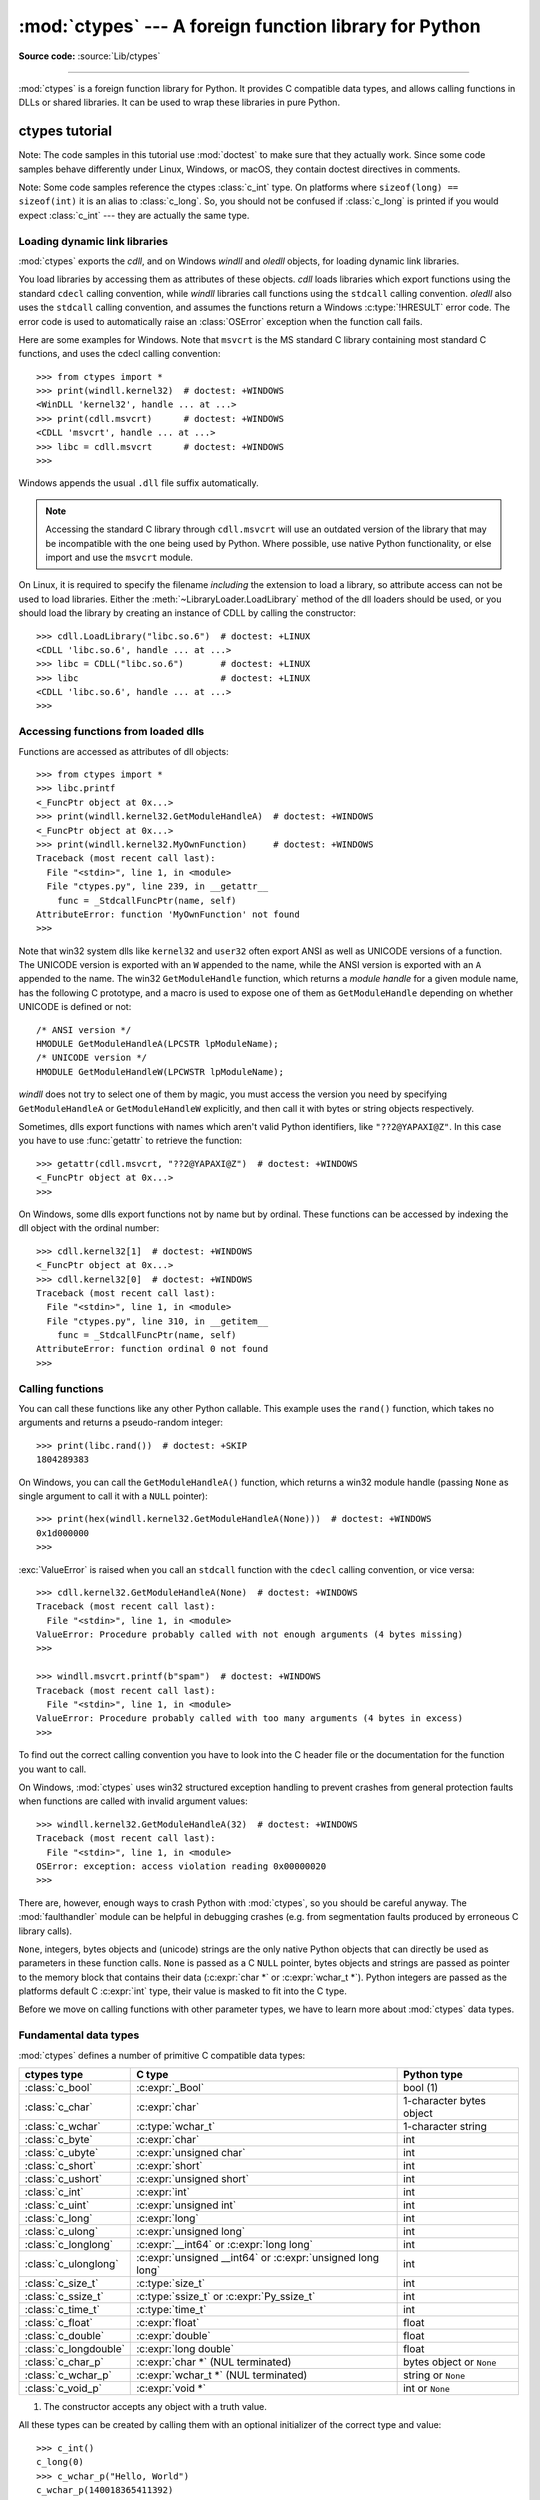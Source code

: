 :mod:`ctypes` --- A foreign function library for Python
=======================================================

.. module:: ctypes
   :synopsis: A foreign function library for Python.

.. moduleauthor:: Thomas Heller <theller@python.net>

**Source code:** :source:`Lib/ctypes`

--------------

:mod:`ctypes` is a foreign function library for Python.  It provides C compatible
data types, and allows calling functions in DLLs or shared libraries.  It can be
used to wrap these libraries in pure Python.


.. _ctypes-ctypes-tutorial:

ctypes tutorial
---------------

Note: The code samples in this tutorial use :mod:`doctest` to make sure that
they actually work.  Since some code samples behave differently under Linux,
Windows, or macOS, they contain doctest directives in comments.

Note: Some code samples reference the ctypes :class:`c_int` type.  On platforms
where ``sizeof(long) == sizeof(int)`` it is an alias to :class:`c_long`.
So, you should not be confused if :class:`c_long` is printed if you would expect
:class:`c_int` --- they are actually the same type.

.. _ctypes-loading-dynamic-link-libraries:

Loading dynamic link libraries
^^^^^^^^^^^^^^^^^^^^^^^^^^^^^^

:mod:`ctypes` exports the *cdll*, and on Windows *windll* and *oledll*
objects, for loading dynamic link libraries.

You load libraries by accessing them as attributes of these objects. *cdll*
loads libraries which export functions using the standard ``cdecl`` calling
convention, while *windll* libraries call functions using the ``stdcall``
calling convention. *oledll* also uses the ``stdcall`` calling convention, and
assumes the functions return a Windows :c:type:`!HRESULT` error code. The error
code is used to automatically raise an :class:`OSError` exception when the
function call fails.

.. versionchanged:: 3.3
   Windows errors used to raise :exc:`WindowsError`, which is now an alias
   of :exc:`OSError`.


Here are some examples for Windows. Note that ``msvcrt`` is the MS standard C
library containing most standard C functions, and uses the cdecl calling
convention::

   >>> from ctypes import *
   >>> print(windll.kernel32)  # doctest: +WINDOWS
   <WinDLL 'kernel32', handle ... at ...>
   >>> print(cdll.msvcrt)      # doctest: +WINDOWS
   <CDLL 'msvcrt', handle ... at ...>
   >>> libc = cdll.msvcrt      # doctest: +WINDOWS
   >>>

Windows appends the usual ``.dll`` file suffix automatically.

.. note::
    Accessing the standard C library through ``cdll.msvcrt`` will use an
    outdated version of the library that may be incompatible with the one
    being used by Python. Where possible, use native Python functionality,
    or else import and use the ``msvcrt`` module.

On Linux, it is required to specify the filename *including* the extension to
load a library, so attribute access can not be used to load libraries. Either the
:meth:`~LibraryLoader.LoadLibrary` method of the dll loaders should be used,
or you should load the library by creating an instance of CDLL by calling
the constructor::

   >>> cdll.LoadLibrary("libc.so.6")  # doctest: +LINUX
   <CDLL 'libc.so.6', handle ... at ...>
   >>> libc = CDLL("libc.so.6")       # doctest: +LINUX
   >>> libc                           # doctest: +LINUX
   <CDLL 'libc.so.6', handle ... at ...>
   >>>

.. XXX Add section for macOS.


.. _ctypes-accessing-functions-from-loaded-dlls:

Accessing functions from loaded dlls
^^^^^^^^^^^^^^^^^^^^^^^^^^^^^^^^^^^^

Functions are accessed as attributes of dll objects::

   >>> from ctypes import *
   >>> libc.printf
   <_FuncPtr object at 0x...>
   >>> print(windll.kernel32.GetModuleHandleA)  # doctest: +WINDOWS
   <_FuncPtr object at 0x...>
   >>> print(windll.kernel32.MyOwnFunction)     # doctest: +WINDOWS
   Traceback (most recent call last):
     File "<stdin>", line 1, in <module>
     File "ctypes.py", line 239, in __getattr__
       func = _StdcallFuncPtr(name, self)
   AttributeError: function 'MyOwnFunction' not found
   >>>

Note that win32 system dlls like ``kernel32`` and ``user32`` often export ANSI
as well as UNICODE versions of a function. The UNICODE version is exported with
an ``W`` appended to the name, while the ANSI version is exported with an ``A``
appended to the name. The win32 ``GetModuleHandle`` function, which returns a
*module handle* for a given module name, has the following C prototype, and a
macro is used to expose one of them as ``GetModuleHandle`` depending on whether
UNICODE is defined or not::

   /* ANSI version */
   HMODULE GetModuleHandleA(LPCSTR lpModuleName);
   /* UNICODE version */
   HMODULE GetModuleHandleW(LPCWSTR lpModuleName);

*windll* does not try to select one of them by magic, you must access the
version you need by specifying ``GetModuleHandleA`` or ``GetModuleHandleW``
explicitly, and then call it with bytes or string objects respectively.

Sometimes, dlls export functions with names which aren't valid Python
identifiers, like ``"??2@YAPAXI@Z"``. In this case you have to use
:func:`getattr` to retrieve the function::

   >>> getattr(cdll.msvcrt, "??2@YAPAXI@Z")  # doctest: +WINDOWS
   <_FuncPtr object at 0x...>
   >>>

On Windows, some dlls export functions not by name but by ordinal. These
functions can be accessed by indexing the dll object with the ordinal number::

   >>> cdll.kernel32[1]  # doctest: +WINDOWS
   <_FuncPtr object at 0x...>
   >>> cdll.kernel32[0]  # doctest: +WINDOWS
   Traceback (most recent call last):
     File "<stdin>", line 1, in <module>
     File "ctypes.py", line 310, in __getitem__
       func = _StdcallFuncPtr(name, self)
   AttributeError: function ordinal 0 not found
   >>>


.. _ctypes-calling-functions:

Calling functions
^^^^^^^^^^^^^^^^^

You can call these functions like any other Python callable. This example uses
the ``rand()`` function, which takes no arguments and returns a pseudo-random integer::

   >>> print(libc.rand())  # doctest: +SKIP
   1804289383

On Windows, you can call the ``GetModuleHandleA()`` function, which returns a win32 module
handle (passing ``None`` as single argument to call it with a ``NULL`` pointer)::

   >>> print(hex(windll.kernel32.GetModuleHandleA(None)))  # doctest: +WINDOWS
   0x1d000000
   >>>

:exc:`ValueError` is raised when you call an ``stdcall`` function with the
``cdecl`` calling convention, or vice versa::

   >>> cdll.kernel32.GetModuleHandleA(None)  # doctest: +WINDOWS
   Traceback (most recent call last):
     File "<stdin>", line 1, in <module>
   ValueError: Procedure probably called with not enough arguments (4 bytes missing)
   >>>

   >>> windll.msvcrt.printf(b"spam")  # doctest: +WINDOWS
   Traceback (most recent call last):
     File "<stdin>", line 1, in <module>
   ValueError: Procedure probably called with too many arguments (4 bytes in excess)
   >>>

To find out the correct calling convention you have to look into the C header
file or the documentation for the function you want to call.

On Windows, :mod:`ctypes` uses win32 structured exception handling to prevent
crashes from general protection faults when functions are called with invalid
argument values::

   >>> windll.kernel32.GetModuleHandleA(32)  # doctest: +WINDOWS
   Traceback (most recent call last):
     File "<stdin>", line 1, in <module>
   OSError: exception: access violation reading 0x00000020
   >>>

There are, however, enough ways to crash Python with :mod:`ctypes`, so you
should be careful anyway.  The :mod:`faulthandler` module can be helpful in
debugging crashes (e.g. from segmentation faults produced by erroneous C library
calls).

``None``, integers, bytes objects and (unicode) strings are the only native
Python objects that can directly be used as parameters in these function calls.
``None`` is passed as a C ``NULL`` pointer, bytes objects and strings are passed
as pointer to the memory block that contains their data (:c:expr:`char *` or
:c:expr:`wchar_t *`).  Python integers are passed as the platforms default C
:c:expr:`int` type, their value is masked to fit into the C type.

Before we move on calling functions with other parameter types, we have to learn
more about :mod:`ctypes` data types.


.. _ctypes-fundamental-data-types:

Fundamental data types
^^^^^^^^^^^^^^^^^^^^^^

:mod:`ctypes` defines a number of primitive C compatible data types:

+----------------------+------------------------------------------+----------------------------+
| ctypes type          | C type                                   | Python type                |
+======================+==========================================+============================+
| :class:`c_bool`      | :c:expr:`_Bool`                          | bool (1)                   |
+----------------------+------------------------------------------+----------------------------+
| :class:`c_char`      | :c:expr:`char`                           | 1-character bytes object   |
+----------------------+------------------------------------------+----------------------------+
| :class:`c_wchar`     | :c:type:`wchar_t`                        | 1-character string         |
+----------------------+------------------------------------------+----------------------------+
| :class:`c_byte`      | :c:expr:`char`                           | int                        |
+----------------------+------------------------------------------+----------------------------+
| :class:`c_ubyte`     | :c:expr:`unsigned char`                  | int                        |
+----------------------+------------------------------------------+----------------------------+
| :class:`c_short`     | :c:expr:`short`                          | int                        |
+----------------------+------------------------------------------+----------------------------+
| :class:`c_ushort`    | :c:expr:`unsigned short`                 | int                        |
+----------------------+------------------------------------------+----------------------------+
| :class:`c_int`       | :c:expr:`int`                            | int                        |
+----------------------+------------------------------------------+----------------------------+
| :class:`c_uint`      | :c:expr:`unsigned int`                   | int                        |
+----------------------+------------------------------------------+----------------------------+
| :class:`c_long`      | :c:expr:`long`                           | int                        |
+----------------------+------------------------------------------+----------------------------+
| :class:`c_ulong`     | :c:expr:`unsigned long`                  | int                        |
+----------------------+------------------------------------------+----------------------------+
| :class:`c_longlong`  | :c:expr:`__int64` or :c:expr:`long long` | int                        |
+----------------------+------------------------------------------+----------------------------+
| :class:`c_ulonglong` | :c:expr:`unsigned __int64` or            | int                        |
|                      | :c:expr:`unsigned long long`             |                            |
+----------------------+------------------------------------------+----------------------------+
| :class:`c_size_t`    | :c:type:`size_t`                         | int                        |
+----------------------+------------------------------------------+----------------------------+
| :class:`c_ssize_t`   | :c:type:`ssize_t` or                     | int                        |
|                      | :c:expr:`Py_ssize_t`                     |                            |
+----------------------+------------------------------------------+----------------------------+
| :class:`c_time_t`    | :c:type:`time_t`                         | int                        |
+----------------------+------------------------------------------+----------------------------+
| :class:`c_float`     | :c:expr:`float`                          | float                      |
+----------------------+------------------------------------------+----------------------------+
| :class:`c_double`    | :c:expr:`double`                         | float                      |
+----------------------+------------------------------------------+----------------------------+
| :class:`c_longdouble`| :c:expr:`long double`                    | float                      |
+----------------------+------------------------------------------+----------------------------+
| :class:`c_char_p`    | :c:expr:`char *` (NUL terminated)        | bytes object or ``None``   |
+----------------------+------------------------------------------+----------------------------+
| :class:`c_wchar_p`   | :c:expr:`wchar_t *` (NUL terminated)     | string or ``None``         |
+----------------------+------------------------------------------+----------------------------+
| :class:`c_void_p`    | :c:expr:`void *`                         | int or ``None``            |
+----------------------+------------------------------------------+----------------------------+

(1)
   The constructor accepts any object with a truth value.

All these types can be created by calling them with an optional initializer of
the correct type and value::

   >>> c_int()
   c_long(0)
   >>> c_wchar_p("Hello, World")
   c_wchar_p(140018365411392)
   >>> c_ushort(-3)
   c_ushort(65533)
   >>>

Since these types are mutable, their value can also be changed afterwards::

   >>> i = c_int(42)
   >>> print(i)
   c_long(42)
   >>> print(i.value)
   42
   >>> i.value = -99
   >>> print(i.value)
   -99
   >>>

Assigning a new value to instances of the pointer types :class:`c_char_p`,
:class:`c_wchar_p`, and :class:`c_void_p` changes the *memory location* they
point to, *not the contents* of the memory block (of course not, because Python
bytes objects are immutable)::

   >>> s = "Hello, World"
   >>> c_s = c_wchar_p(s)
   >>> print(c_s)
   c_wchar_p(139966785747344)
   >>> print(c_s.value)
   Hello World
   >>> c_s.value = "Hi, there"
   >>> print(c_s)              # the memory location has changed
   c_wchar_p(139966783348904)
   >>> print(c_s.value)
   Hi, there
   >>> print(s)                # first object is unchanged
   Hello, World
   >>>

You should be careful, however, not to pass them to functions expecting pointers
to mutable memory. If you need mutable memory blocks, ctypes has a
:func:`create_string_buffer` function which creates these in various ways.  The
current memory block contents can be accessed (or changed) with the ``raw``
property; if you want to access it as NUL terminated string, use the ``value``
property::

   >>> from ctypes import *
   >>> p = create_string_buffer(3)            # create a 3 byte buffer, initialized to NUL bytes
   >>> print(sizeof(p), repr(p.raw))
   3 b'\x00\x00\x00'
   >>> p = create_string_buffer(b"Hello")     # create a buffer containing a NUL terminated string
   >>> print(sizeof(p), repr(p.raw))
   6 b'Hello\x00'
   >>> print(repr(p.value))
   b'Hello'
   >>> p = create_string_buffer(b"Hello", 10) # create a 10 byte buffer
   >>> print(sizeof(p), repr(p.raw))
   10 b'Hello\x00\x00\x00\x00\x00'
   >>> p.value = b"Hi"
   >>> print(sizeof(p), repr(p.raw))
   10 b'Hi\x00lo\x00\x00\x00\x00\x00'
   >>>

The :func:`create_string_buffer` function replaces the old :func:`!c_buffer`
function (which is still available as an alias).  To create a mutable memory
block containing unicode characters of the C type :c:type:`wchar_t`, use the
:func:`create_unicode_buffer` function.


.. _ctypes-calling-functions-continued:

Calling functions, continued
^^^^^^^^^^^^^^^^^^^^^^^^^^^^

Note that printf prints to the real standard output channel, *not* to
:data:`sys.stdout`, so these examples will only work at the console prompt, not
from within *IDLE* or *PythonWin*::

   >>> printf = libc.printf
   >>> printf(b"Hello, %s\n", b"World!")
   Hello, World!
   14
   >>> printf(b"Hello, %S\n", "World!")
   Hello, World!
   14
   >>> printf(b"%d bottles of beer\n", 42)
   42 bottles of beer
   19
   >>> printf(b"%f bottles of beer\n", 42.5)
   Traceback (most recent call last):
     File "<stdin>", line 1, in <module>
   ctypes.ArgumentError: argument 2: TypeError: Don't know how to convert parameter 2
   >>>

As has been mentioned before, all Python types except integers, strings, and
bytes objects have to be wrapped in their corresponding :mod:`ctypes` type, so
that they can be converted to the required C data type::

   >>> printf(b"An int %d, a double %f\n", 1234, c_double(3.14))
   An int 1234, a double 3.140000
   31
   >>>

.. _ctypes-calling-variadic-functions:

Calling variadic functions
^^^^^^^^^^^^^^^^^^^^^^^^^^

On a lot of platforms calling variadic functions through ctypes is exactly the same
as calling functions with a fixed number of parameters. On some platforms, and in
particular ARM64 for Apple Platforms, the calling convention for variadic functions
is different than that for regular functions.

On those platforms it is required to specify the :attr:`~_FuncPtr.argtypes`
attribute for the regular, non-variadic, function arguments:

.. code-block:: python3

   libc.printf.argtypes = [ctypes.c_char_p]

Because specifying the attribute does not inhibit portability it is advised to always
specify :attr:`~_FuncPtr.argtypes` for all variadic functions.


.. _ctypes-calling-functions-with-own-custom-data-types:

Calling functions with your own custom data types
^^^^^^^^^^^^^^^^^^^^^^^^^^^^^^^^^^^^^^^^^^^^^^^^^

You can also customize :mod:`ctypes` argument conversion to allow instances of
your own classes be used as function arguments. :mod:`ctypes` looks for an
:attr:`!_as_parameter_` attribute and uses this as the function argument. The
attribute must be an integer, string, bytes, a :mod:`ctypes` instance, or an
object with an :attr:`!_as_parameter_` attribute::

   >>> class Bottles:
   ...     def __init__(self, number):
   ...         self._as_parameter_ = number
   ...
   >>> bottles = Bottles(42)
   >>> printf(b"%d bottles of beer\n", bottles)
   42 bottles of beer
   19
   >>>

If you don't want to store the instance's data in the :attr:`!_as_parameter_`
instance variable, you could define a :class:`property` which makes the
attribute available on request.


.. _ctypes-specifying-required-argument-types:

Specifying the required argument types (function prototypes)
^^^^^^^^^^^^^^^^^^^^^^^^^^^^^^^^^^^^^^^^^^^^^^^^^^^^^^^^^^^^

It is possible to specify the required argument types of functions exported from
DLLs by setting the :attr:`~_FuncPtr.argtypes` attribute.

:attr:`~_FuncPtr.argtypes` must be a sequence of C data types (the :func:`!printf` function is
probably not a good example here, because it takes a variable number and
different types of parameters depending on the format string, on the other hand
this is quite handy to experiment with this feature)::

   >>> printf.argtypes = [c_char_p, c_char_p, c_int, c_double]
   >>> printf(b"String '%s', Int %d, Double %f\n", b"Hi", 10, 2.2)
   String 'Hi', Int 10, Double 2.200000
   37
   >>>

Specifying a format protects against incompatible argument types (just as a
prototype for a C function), and tries to convert the arguments to valid types::

   >>> printf(b"%d %d %d", 1, 2, 3)
   Traceback (most recent call last):
     File "<stdin>", line 1, in <module>
   ctypes.ArgumentError: argument 2: TypeError: 'int' object cannot be interpreted as ctypes.c_char_p
   >>> printf(b"%s %d %f\n", b"X", 2, 3)
   X 2 3.000000
   13
   >>>

If you have defined your own classes which you pass to function calls, you have
to implement a :meth:`~_CData.from_param` class method for them to be able to use them
in the :attr:`~_FuncPtr.argtypes` sequence. The :meth:`~_CData.from_param` class method receives
the Python object passed to the function call, it should do a typecheck or
whatever is needed to make sure this object is acceptable, and then return the
object itself, its :attr:`!_as_parameter_` attribute, or whatever you want to
pass as the C function argument in this case. Again, the result should be an
integer, string, bytes, a :mod:`ctypes` instance, or an object with an
:attr:`!_as_parameter_` attribute.


.. _ctypes-return-types:

Return types
^^^^^^^^^^^^

.. testsetup::

   from ctypes import CDLL, c_char, c_char_p
   from ctypes.util import find_library
   libc = CDLL(find_library('c'))
   strchr = libc.strchr


By default functions are assumed to return the C :c:expr:`int` type.  Other
return types can be specified by setting the :attr:`~_FuncPtr.restype` attribute of the
function object.

The C prototype of :c:func:`time` is ``time_t time(time_t *)``. Because :c:type:`time_t`
might be of a different type than the default return type :c:expr:`int`, you should
specify the :attr:`!restype` attribute::

   >>> libc.time.restype = c_time_t

The argument types can be specified using :attr:`~_FuncPtr.argtypes`::

   >>> libc.time.argtypes = (POINTER(c_time_t),)

To call the function with a ``NULL`` pointer as first argument, use ``None``::

   >>> print(libc.time(None))  # doctest: +SKIP
   1150640792

Here is a more advanced example, it uses the :func:`!strchr` function, which expects
a string pointer and a char, and returns a pointer to a string::

   >>> strchr = libc.strchr
   >>> strchr(b"abcdef", ord("d"))  # doctest: +SKIP
   8059983
   >>> strchr.restype = c_char_p    # c_char_p is a pointer to a string
   >>> strchr(b"abcdef", ord("d"))
   b'def'
   >>> print(strchr(b"abcdef", ord("x")))
   None
   >>>

If you want to avoid the :func:`ord("x") <ord>` calls above, you can set the
:attr:`~_FuncPtr.argtypes` attribute, and the second argument will be converted from a
single character Python bytes object into a C char:

.. doctest::

   >>> strchr.restype = c_char_p
   >>> strchr.argtypes = [c_char_p, c_char]
   >>> strchr(b"abcdef", b"d")
   b'def'
   >>> strchr(b"abcdef", b"def")
   Traceback (most recent call last):
   ctypes.ArgumentError: argument 2: TypeError: one character bytes, bytearray or integer expected
   >>> print(strchr(b"abcdef", b"x"))
   None
   >>> strchr(b"abcdef", b"d")
   b'def'
   >>>

You can also use a callable Python object (a function or a class for example) as
the :attr:`~_FuncPtr.restype` attribute, if the foreign function returns an integer.  The
callable will be called with the *integer* the C function returns, and the
result of this call will be used as the result of your function call. This is
useful to check for error return values and automatically raise an exception::

   >>> GetModuleHandle = windll.kernel32.GetModuleHandleA  # doctest: +WINDOWS
   >>> def ValidHandle(value):
   ...     if value == 0:
   ...         raise WinError()
   ...     return value
   ...
   >>>
   >>> GetModuleHandle.restype = ValidHandle  # doctest: +WINDOWS
   >>> GetModuleHandle(None)  # doctest: +WINDOWS
   486539264
   >>> GetModuleHandle("something silly")  # doctest: +WINDOWS
   Traceback (most recent call last):
     File "<stdin>", line 1, in <module>
     File "<stdin>", line 3, in ValidHandle
   OSError: [Errno 126] The specified module could not be found.
   >>>

``WinError`` is a function which will call Windows ``FormatMessage()`` api to
get the string representation of an error code, and *returns* an exception.
``WinError`` takes an optional error code parameter, if no one is used, it calls
:func:`GetLastError` to retrieve it.

Please note that a much more powerful error checking mechanism is available
through the :attr:`~_FuncPtr.errcheck` attribute;
see the reference manual for details.


.. _ctypes-passing-pointers:

Passing pointers (or: passing parameters by reference)
^^^^^^^^^^^^^^^^^^^^^^^^^^^^^^^^^^^^^^^^^^^^^^^^^^^^^^

Sometimes a C api function expects a *pointer* to a data type as parameter,
probably to write into the corresponding location, or if the data is too large
to be passed by value. This is also known as *passing parameters by reference*.

:mod:`ctypes` exports the :func:`byref` function which is used to pass parameters
by reference.  The same effect can be achieved with the :func:`pointer` function,
although :func:`pointer` does a lot more work since it constructs a real pointer
object, so it is faster to use :func:`byref` if you don't need the pointer
object in Python itself::

   >>> i = c_int()
   >>> f = c_float()
   >>> s = create_string_buffer(b'\000' * 32)
   >>> print(i.value, f.value, repr(s.value))
   0 0.0 b''
   >>> libc.sscanf(b"1 3.14 Hello", b"%d %f %s",
   ...             byref(i), byref(f), s)
   3
   >>> print(i.value, f.value, repr(s.value))
   1 3.1400001049 b'Hello'
   >>>


.. _ctypes-structures-unions:

Structures and unions
^^^^^^^^^^^^^^^^^^^^^

Structures and unions must derive from the :class:`Structure` and :class:`Union`
base classes which are defined in the :mod:`ctypes` module. Each subclass must
define a :attr:`~Structure._fields_` attribute.  :attr:`!_fields_` must be a list of
*2-tuples*, containing a *field name* and a *field type*.

The field type must be a :mod:`ctypes` type like :class:`c_int`, or any other
derived :mod:`ctypes` type: structure, union, array, pointer.

Here is a simple example of a POINT structure, which contains two integers named
*x* and *y*, and also shows how to initialize a structure in the constructor::

   >>> from ctypes import *
   >>> class POINT(Structure):
   ...     _fields_ = [("x", c_int),
   ...                 ("y", c_int)]
   ...
   >>> point = POINT(10, 20)
   >>> print(point.x, point.y)
   10 20
   >>> point = POINT(y=5)
   >>> print(point.x, point.y)
   0 5
   >>> POINT(1, 2, 3)
   Traceback (most recent call last):
     File "<stdin>", line 1, in <module>
   TypeError: too many initializers
   >>>

You can, however, build much more complicated structures.  A structure can
itself contain other structures by using a structure as a field type.

Here is a RECT structure which contains two POINTs named *upperleft* and
*lowerright*::

   >>> class RECT(Structure):
   ...     _fields_ = [("upperleft", POINT),
   ...                 ("lowerright", POINT)]
   ...
   >>> rc = RECT(point)
   >>> print(rc.upperleft.x, rc.upperleft.y)
   0 5
   >>> print(rc.lowerright.x, rc.lowerright.y)
   0 0
   >>>

Nested structures can also be initialized in the constructor in several ways::

   >>> r = RECT(POINT(1, 2), POINT(3, 4))
   >>> r = RECT((1, 2), (3, 4))

Field :term:`descriptor`\s can be retrieved from the *class*, they are useful
for debugging because they can provide useful information::

   >>> print(POINT.x)
   <Field type=c_long, ofs=0, size=4>
   >>> print(POINT.y)
   <Field type=c_long, ofs=4, size=4>
   >>>


.. _ctypes-structureunion-alignment-byte-order:

.. warning::

   :mod:`ctypes` does not support passing unions or structures with bit-fields
   to functions by value.  While this may work on 32-bit x86, it's not
   guaranteed by the library to work in the general case.  Unions and
   structures with bit-fields should always be passed to functions by pointer.

Structure/union alignment and byte order
^^^^^^^^^^^^^^^^^^^^^^^^^^^^^^^^^^^^^^^^

By default, Structure and Union fields are aligned in the same way the C
compiler does it. It is possible to override this behavior by specifying a
:attr:`~Structure._pack_` class attribute in the subclass definition.
This must be set to a positive integer and specifies the maximum alignment for the fields.
This is what ``#pragma pack(n)`` also does in MSVC.
It is also possible to set a minimum alignment for how the subclass itself is packed in the
same way ``#pragma align(n)`` works in MSVC.
This can be achieved by specifying a ::attr:`~Structure._align_` class attribute
in the subclass definition.

:mod:`ctypes` uses the native byte order for Structures and Unions.  To build
structures with non-native byte order, you can use one of the
:class:`BigEndianStructure`, :class:`LittleEndianStructure`,
:class:`BigEndianUnion`, and :class:`LittleEndianUnion` base classes.  These
classes cannot contain pointer fields.


.. _ctypes-bit-fields-in-structures-unions:

Bit fields in structures and unions
^^^^^^^^^^^^^^^^^^^^^^^^^^^^^^^^^^^

It is possible to create structures and unions containing bit fields. Bit fields
are only possible for integer fields, the bit width is specified as the third
item in the :attr:`~Structure._fields_` tuples::

   >>> class Int(Structure):
   ...     _fields_ = [("first_16", c_int, 16),
   ...                 ("second_16", c_int, 16)]
   ...
   >>> print(Int.first_16)
   <Field type=c_long, ofs=0:0, bits=16>
   >>> print(Int.second_16)
   <Field type=c_long, ofs=0:16, bits=16>
   >>>


.. _ctypes-arrays:

Arrays
^^^^^^

Arrays are sequences, containing a fixed number of instances of the same type.

The recommended way to create array types is by multiplying a data type with a
positive integer::

   TenPointsArrayType = POINT * 10

Here is an example of a somewhat artificial data type, a structure containing 4
POINTs among other stuff::

   >>> from ctypes import *
   >>> class POINT(Structure):
   ...     _fields_ = ("x", c_int), ("y", c_int)
   ...
   >>> class MyStruct(Structure):
   ...     _fields_ = [("a", c_int),
   ...                 ("b", c_float),
   ...                 ("point_array", POINT * 4)]
   >>>
   >>> print(len(MyStruct().point_array))
   4
   >>>

Instances are created in the usual way, by calling the class::

   arr = TenPointsArrayType()
   for pt in arr:
       print(pt.x, pt.y)

The above code print a series of ``0 0`` lines, because the array contents is
initialized to zeros.

Initializers of the correct type can also be specified::

   >>> from ctypes import *
   >>> TenIntegers = c_int * 10
   >>> ii = TenIntegers(1, 2, 3, 4, 5, 6, 7, 8, 9, 10)
   >>> print(ii)
   <c_long_Array_10 object at 0x...>
   >>> for i in ii: print(i, end=" ")
   ...
   1 2 3 4 5 6 7 8 9 10
   >>>


.. _ctypes-pointers:

Pointers
^^^^^^^^

Pointer instances are created by calling the :func:`pointer` function on a
:mod:`ctypes` type::

   >>> from ctypes import *
   >>> i = c_int(42)
   >>> pi = pointer(i)
   >>>

Pointer instances have a :attr:`~_Pointer.contents` attribute which
returns the object to which the pointer points, the ``i`` object above::

   >>> pi.contents
   c_long(42)
   >>>

Note that :mod:`ctypes` does not have OOR (original object return), it constructs a
new, equivalent object each time you retrieve an attribute::

   >>> pi.contents is i
   False
   >>> pi.contents is pi.contents
   False
   >>>

Assigning another :class:`c_int` instance to the pointer's contents attribute
would cause the pointer to point to the memory location where this is stored::

   >>> i = c_int(99)
   >>> pi.contents = i
   >>> pi.contents
   c_long(99)
   >>>

.. XXX Document dereferencing pointers, and that it is preferred over the
   .contents attribute.

Pointer instances can also be indexed with integers::

   >>> pi[0]
   99
   >>>

Assigning to an integer index changes the pointed to value::

   >>> print(i)
   c_long(99)
   >>> pi[0] = 22
   >>> print(i)
   c_long(22)
   >>>

It is also possible to use indexes different from 0, but you must know what
you're doing, just as in C: You can access or change arbitrary memory locations.
Generally you only use this feature if you receive a pointer from a C function,
and you *know* that the pointer actually points to an array instead of a single
item.

Behind the scenes, the :func:`pointer` function does more than simply create
pointer instances, it has to create pointer *types* first. This is done with the
:func:`POINTER` function, which accepts any :mod:`ctypes` type, and returns a
new type::

   >>> PI = POINTER(c_int)
   >>> PI
   <class 'ctypes.LP_c_long'>
   >>> PI(42)
   Traceback (most recent call last):
     File "<stdin>", line 1, in <module>
   TypeError: expected c_long instead of int
   >>> PI(c_int(42))
   <ctypes.LP_c_long object at 0x...>
   >>>

Calling the pointer type without an argument creates a ``NULL`` pointer.
``NULL`` pointers have a ``False`` boolean value::

   >>> null_ptr = POINTER(c_int)()
   >>> print(bool(null_ptr))
   False
   >>>

:mod:`ctypes` checks for ``NULL`` when dereferencing pointers (but dereferencing
invalid non-\ ``NULL`` pointers would crash Python)::

   >>> null_ptr[0]
   Traceback (most recent call last):
       ....
   ValueError: NULL pointer access
   >>>

   >>> null_ptr[0] = 1234
   Traceback (most recent call last):
       ....
   ValueError: NULL pointer access
   >>>


.. _ctypes-type-conversions:

Type conversions
^^^^^^^^^^^^^^^^

Usually, ctypes does strict type checking.  This means, if you have
``POINTER(c_int)`` in the :attr:`~_FuncPtr.argtypes` list of a function or as the type of
a member field in a structure definition, only instances of exactly the same
type are accepted.  There are some exceptions to this rule, where ctypes accepts
other objects.  For example, you can pass compatible array instances instead of
pointer types.  So, for ``POINTER(c_int)``, ctypes accepts an array of c_int::

   >>> class Bar(Structure):
   ...     _fields_ = [("count", c_int), ("values", POINTER(c_int))]
   ...
   >>> bar = Bar()
   >>> bar.values = (c_int * 3)(1, 2, 3)
   >>> bar.count = 3
   >>> for i in range(bar.count):
   ...     print(bar.values[i])
   ...
   1
   2
   3
   >>>

In addition, if a function argument is explicitly declared to be a pointer type
(such as ``POINTER(c_int)``) in :attr:`~_FuncPtr.argtypes`, an object of the pointed
type (``c_int`` in this case) can be passed to the function.  ctypes will apply
the required :func:`byref` conversion in this case automatically.

To set a POINTER type field to ``NULL``, you can assign ``None``::

   >>> bar.values = None
   >>>

.. XXX list other conversions...

Sometimes you have instances of incompatible types.  In C, you can cast one type
into another type.  :mod:`ctypes` provides a :func:`cast` function which can be
used in the same way.  The ``Bar`` structure defined above accepts
``POINTER(c_int)`` pointers or :class:`c_int` arrays for its ``values`` field,
but not instances of other types::

   >>> bar.values = (c_byte * 4)()
   Traceback (most recent call last):
     File "<stdin>", line 1, in <module>
   TypeError: incompatible types, c_byte_Array_4 instance instead of LP_c_long instance
   >>>

For these cases, the :func:`cast` function is handy.

The :func:`cast` function can be used to cast a ctypes instance into a pointer
to a different ctypes data type.  :func:`cast` takes two parameters, a ctypes
object that is or can be converted to a pointer of some kind, and a ctypes
pointer type.  It returns an instance of the second argument, which references
the same memory block as the first argument::

   >>> a = (c_byte * 4)()
   >>> cast(a, POINTER(c_int))
   <ctypes.LP_c_long object at ...>
   >>>

So, :func:`cast` can be used to assign to the ``values`` field of ``Bar`` the
structure::

   >>> bar = Bar()
   >>> bar.values = cast((c_byte * 4)(), POINTER(c_int))
   >>> print(bar.values[0])
   0
   >>>


.. _ctypes-incomplete-types:

Incomplete Types
^^^^^^^^^^^^^^^^

*Incomplete Types* are structures, unions or arrays whose members are not yet
specified. In C, they are specified by forward declarations, which are defined
later::

   struct cell; /* forward declaration */

   struct cell {
       char *name;
       struct cell *next;
   };

The straightforward translation into ctypes code would be this, but it does not
work::

   >>> class cell(Structure):
   ...     _fields_ = [("name", c_char_p),
   ...                 ("next", POINTER(cell))]
   ...
   Traceback (most recent call last):
     File "<stdin>", line 1, in <module>
     File "<stdin>", line 2, in cell
   NameError: name 'cell' is not defined
   >>>

because the new ``class cell`` is not available in the class statement itself.
In :mod:`ctypes`, we can define the ``cell`` class and set the
:attr:`~Structure._fields_` attribute later, after the class statement::

   >>> from ctypes import *
   >>> class cell(Structure):
   ...     pass
   ...
   >>> cell._fields_ = [("name", c_char_p),
   ...                  ("next", POINTER(cell))]
   >>>

Let's try it. We create two instances of ``cell``, and let them point to each
other, and finally follow the pointer chain a few times::

   >>> c1 = cell()
   >>> c1.name = b"foo"
   >>> c2 = cell()
   >>> c2.name = b"bar"
   >>> c1.next = pointer(c2)
   >>> c2.next = pointer(c1)
   >>> p = c1
   >>> for i in range(8):
   ...     print(p.name, end=" ")
   ...     p = p.next[0]
   ...
   foo bar foo bar foo bar foo bar
   >>>


.. _ctypes-callback-functions:

Callback functions
^^^^^^^^^^^^^^^^^^

:mod:`ctypes` allows creating C callable function pointers from Python callables.
These are sometimes called *callback functions*.

First, you must create a class for the callback function. The class knows the
calling convention, the return type, and the number and types of arguments this
function will receive.

The :func:`CFUNCTYPE` factory function creates types for callback functions
using the ``cdecl`` calling convention. On Windows, the :func:`WINFUNCTYPE`
factory function creates types for callback functions using the ``stdcall``
calling convention.

Both of these factory functions are called with the result type as first
argument, and the callback functions expected argument types as the remaining
arguments.

I will present an example here which uses the standard C library's
:c:func:`!qsort` function, that is used to sort items with the help of a callback
function.  :c:func:`!qsort` will be used to sort an array of integers::

   >>> IntArray5 = c_int * 5
   >>> ia = IntArray5(5, 1, 7, 33, 99)
   >>> qsort = libc.qsort
   >>> qsort.restype = None
   >>>

:func:`!qsort` must be called with a pointer to the data to sort, the number of
items in the data array, the size of one item, and a pointer to the comparison
function, the callback. The callback will then be called with two pointers to
items, and it must return a negative integer if the first item is smaller than
the second, a zero if they are equal, and a positive integer otherwise.

So our callback function receives pointers to integers, and must return an
integer. First we create the ``type`` for the callback function::

   >>> CMPFUNC = CFUNCTYPE(c_int, POINTER(c_int), POINTER(c_int))
   >>>

To get started, here is a simple callback that shows the values it gets
passed::

   >>> def py_cmp_func(a, b):
   ...     print("py_cmp_func", a[0], b[0])
   ...     return 0
   ...
   >>> cmp_func = CMPFUNC(py_cmp_func)
   >>>

The result::

   >>> qsort(ia, len(ia), sizeof(c_int), cmp_func)  # doctest: +LINUX
   py_cmp_func 5 1
   py_cmp_func 33 99
   py_cmp_func 7 33
   py_cmp_func 5 7
   py_cmp_func 1 7
   >>>

Now we can actually compare the two items and return a useful result::

   >>> def py_cmp_func(a, b):
   ...     print("py_cmp_func", a[0], b[0])
   ...     return a[0] - b[0]
   ...
   >>>
   >>> qsort(ia, len(ia), sizeof(c_int), CMPFUNC(py_cmp_func)) # doctest: +LINUX
   py_cmp_func 5 1
   py_cmp_func 33 99
   py_cmp_func 7 33
   py_cmp_func 1 7
   py_cmp_func 5 7
   >>>

As we can easily check, our array is sorted now::

   >>> for i in ia: print(i, end=" ")
   ...
   1 5 7 33 99
   >>>

The function factories can be used as decorator factories, so we may as well
write::

   >>> @CFUNCTYPE(c_int, POINTER(c_int), POINTER(c_int))
   ... def py_cmp_func(a, b):
   ...     print("py_cmp_func", a[0], b[0])
   ...     return a[0] - b[0]
   ...
   >>> qsort(ia, len(ia), sizeof(c_int), py_cmp_func)
   py_cmp_func 5 1
   py_cmp_func 33 99
   py_cmp_func 7 33
   py_cmp_func 1 7
   py_cmp_func 5 7
   >>>

.. note::

   Make sure you keep references to :func:`CFUNCTYPE` objects as long as they
   are used from C code. :mod:`ctypes` doesn't, and if you don't, they may be
   garbage collected, crashing your program when a callback is made.

   Also, note that if the callback function is called in a thread created
   outside of Python's control (e.g. by the foreign code that calls the
   callback), ctypes creates a new dummy Python thread on every invocation. This
   behavior is correct for most purposes, but it means that values stored with
   :class:`threading.local` will *not* survive across different callbacks, even when
   those calls are made from the same C thread.

.. _ctypes-accessing-values-exported-from-dlls:

Accessing values exported from dlls
^^^^^^^^^^^^^^^^^^^^^^^^^^^^^^^^^^^

Some shared libraries not only export functions, they also export variables. An
example in the Python library itself is the :c:data:`Py_Version`, Python
runtime version number encoded in a single constant integer.

:mod:`ctypes` can access values like this with the :meth:`~_CData.in_dll` class methods of
the type.  *pythonapi* is a predefined symbol giving access to the Python C
api::

   >>> version = ctypes.c_int.in_dll(ctypes.pythonapi, "Py_Version")
   >>> print(hex(version.value))
   0x30c00a0

If the interpreter would have been started with :option:`-O`, the sample would
have printed ``c_long(1)``, or ``c_long(2)`` if :option:`-OO` would have been
specified.

An extended example which also demonstrates the use of pointers accesses the
:c:data:`PyImport_FrozenModules` pointer exported by Python.

Quoting the docs for that value:

   This pointer is initialized to point to an array of :c:struct:`_frozen`
   records, terminated by one whose members are all ``NULL`` or zero.  When a frozen
   module is imported, it is searched in this table.  Third-party code could play
   tricks with this to provide a dynamically created collection of frozen modules.

So manipulating this pointer could even prove useful. To restrict the example
size, we show only how this table can be read with :mod:`ctypes`::

   >>> from ctypes import *
   >>>
   >>> class struct_frozen(Structure):
   ...     _fields_ = [("name", c_char_p),
   ...                 ("code", POINTER(c_ubyte)),
   ...                 ("size", c_int),
   ...                 ("get_code", POINTER(c_ubyte)),  # Function pointer
   ...                ]
   ...
   >>>

We have defined the :c:struct:`_frozen` data type, so we can get the pointer
to the table::

   >>> FrozenTable = POINTER(struct_frozen)
   >>> table = FrozenTable.in_dll(pythonapi, "_PyImport_FrozenBootstrap")
   >>>

Since ``table`` is a ``pointer`` to the array of ``struct_frozen`` records, we
can iterate over it, but we just have to make sure that our loop terminates,
because pointers have no size. Sooner or later it would probably crash with an
access violation or whatever, so it's better to break out of the loop when we
hit the ``NULL`` entry::

   >>> for item in table:
   ...     if item.name is None:
   ...         break
   ...     print(item.name.decode("ascii"), item.size)
   ...
   _frozen_importlib 31764
   _frozen_importlib_external 41499
   zipimport 12345
   >>>

The fact that standard Python has a frozen module and a frozen package
(indicated by the negative ``size`` member) is not well known, it is only used
for testing. Try it out with ``import __hello__`` for example.


.. _ctypes-surprises:

Surprises
^^^^^^^^^

There are some edges in :mod:`ctypes` where you might expect something other
than what actually happens.

Consider the following example::

   >>> from ctypes import *
   >>> class POINT(Structure):
   ...     _fields_ = ("x", c_int), ("y", c_int)
   ...
   >>> class RECT(Structure):
   ...     _fields_ = ("a", POINT), ("b", POINT)
   ...
   >>> p1 = POINT(1, 2)
   >>> p2 = POINT(3, 4)
   >>> rc = RECT(p1, p2)
   >>> print(rc.a.x, rc.a.y, rc.b.x, rc.b.y)
   1 2 3 4
   >>> # now swap the two points
   >>> rc.a, rc.b = rc.b, rc.a
   >>> print(rc.a.x, rc.a.y, rc.b.x, rc.b.y)
   3 4 3 4
   >>>

Hm. We certainly expected the last statement to print ``3 4 1 2``. What
happened? Here are the steps of the ``rc.a, rc.b = rc.b, rc.a`` line above::

   >>> temp0, temp1 = rc.b, rc.a
   >>> rc.a = temp0
   >>> rc.b = temp1
   >>>

Note that ``temp0`` and ``temp1`` are objects still using the internal buffer of
the ``rc`` object above. So executing ``rc.a = temp0`` copies the buffer
contents of ``temp0`` into ``rc`` 's buffer.  This, in turn, changes the
contents of ``temp1``. So, the last assignment ``rc.b = temp1``, doesn't have
the expected effect.

Keep in mind that retrieving sub-objects from Structure, Unions, and Arrays
doesn't *copy* the sub-object, instead it retrieves a wrapper object accessing
the root-object's underlying buffer.

Another example that may behave differently from what one would expect is this::

   >>> s = c_char_p()
   >>> s.value = b"abc def ghi"
   >>> s.value
   b'abc def ghi'
   >>> s.value is s.value
   False
   >>>

.. note::

   Objects instantiated from :class:`c_char_p` can only have their value set to bytes
   or integers.

Why is it printing ``False``?  ctypes instances are objects containing a memory
block plus some :term:`descriptor`\s accessing the contents of the memory.
Storing a Python object in the memory block does not store the object itself,
instead the ``contents`` of the object is stored.  Accessing the contents again
constructs a new Python object each time!


.. _ctypes-variable-sized-data-types:

Variable-sized data types
^^^^^^^^^^^^^^^^^^^^^^^^^

:mod:`ctypes` provides some support for variable-sized arrays and structures.

The :func:`resize` function can be used to resize the memory buffer of an
existing ctypes object.  The function takes the object as first argument, and
the requested size in bytes as the second argument.  The memory block cannot be
made smaller than the natural memory block specified by the objects type, a
:exc:`ValueError` is raised if this is tried::

   >>> short_array = (c_short * 4)()
   >>> print(sizeof(short_array))
   8
   >>> resize(short_array, 4)
   Traceback (most recent call last):
       ...
   ValueError: minimum size is 8
   >>> resize(short_array, 32)
   >>> sizeof(short_array)
   32
   >>> sizeof(type(short_array))
   8
   >>>

This is nice and fine, but how would one access the additional elements
contained in this array?  Since the type still only knows about 4 elements, we
get errors accessing other elements::

   >>> short_array[:]
   [0, 0, 0, 0]
   >>> short_array[7]
   Traceback (most recent call last):
       ...
   IndexError: invalid index
   >>>

Another way to use variable-sized data types with :mod:`ctypes` is to use the
dynamic nature of Python, and (re-)define the data type after the required size
is already known, on a case by case basis.


.. _ctypes-ctypes-reference:

ctypes reference
----------------


.. _ctypes-finding-shared-libraries:

Finding shared libraries
^^^^^^^^^^^^^^^^^^^^^^^^

When programming in a compiled language, shared libraries are accessed when
compiling/linking a program, and when the program is run.

The purpose of the :func:`~ctypes.util.find_library` function is to locate a library in a way
similar to what the compiler or runtime loader does (on platforms with several
versions of a shared library the most recent should be loaded), while the ctypes
library loaders act like when a program is run, and call the runtime loader
directly.

The :mod:`!ctypes.util` module provides a function which can help to determine
the library to load.


.. data:: find_library(name)
   :module: ctypes.util
   :noindex:

   Try to find a library and return a pathname.  *name* is the library name without
   any prefix like *lib*, suffix like ``.so``, ``.dylib`` or version number (this
   is the form used for the posix linker option :option:`!-l`).  If no library can
   be found, returns ``None``.

The exact functionality is system dependent.

On Linux, :func:`~ctypes.util.find_library` tries to run external programs
(``/sbin/ldconfig``, ``gcc``, ``objdump`` and ``ld``) to find the library file.
It returns the filename of the library file.

.. versionchanged:: 3.6
   On Linux, the value of the environment variable ``LD_LIBRARY_PATH`` is used
   when searching for libraries, if a library cannot be found by any other means.

Here are some examples::

   >>> from ctypes.util import find_library
   >>> find_library("m")
   'libm.so.6'
   >>> find_library("c")
   'libc.so.6'
   >>> find_library("bz2")
   'libbz2.so.1.0'
   >>>

On macOS, :func:`~ctypes.util.find_library` tries several predefined naming schemes and paths
to locate the library, and returns a full pathname if successful::

   >>> from ctypes.util import find_library
   >>> find_library("c")
   '/usr/lib/libc.dylib'
   >>> find_library("m")
   '/usr/lib/libm.dylib'
   >>> find_library("bz2")
   '/usr/lib/libbz2.dylib'
   >>> find_library("AGL")
   '/System/Library/Frameworks/AGL.framework/AGL'
   >>>

On Windows, :func:`~ctypes.util.find_library` searches along the system search path, and
returns the full pathname, but since there is no predefined naming scheme a call
like ``find_library("c")`` will fail and return ``None``.

If wrapping a shared library with :mod:`ctypes`, it *may* be better to determine
the shared library name at development time, and hardcode that into the wrapper
module instead of using :func:`~ctypes.util.find_library` to locate the library at runtime.


.. _ctypes-loading-shared-libraries:

Loading shared libraries
^^^^^^^^^^^^^^^^^^^^^^^^

There are several ways to load shared libraries into the Python process.  One
way is to instantiate one of the following classes:


.. class:: CDLL(name, mode=DEFAULT_MODE, handle=None, use_errno=False, use_last_error=False, winmode=None)

   Instances of this class represent loaded shared libraries. Functions in these
   libraries use the standard C calling convention, and are assumed to return
   :c:expr:`int`.

   On Windows creating a :class:`CDLL` instance may fail even if the DLL name
   exists. When a dependent DLL of the loaded DLL is not found, a
   :exc:`OSError` error is raised with the message *"[WinError 126] The
   specified module could not be found".* This error message does not contain
   the name of the missing DLL because the Windows API does not return this
   information making this error hard to diagnose. To resolve this error and
   determine which DLL is not found, you need to find the list of dependent
   DLLs and determine which one is not found using Windows debugging and
   tracing tools.

   .. versionchanged:: 3.12

      The *name* parameter can now be a :term:`path-like object`.

.. seealso::

    `Microsoft DUMPBIN tool <https://docs.microsoft.com/cpp/build/reference/dependents>`_
    -- A tool to find DLL dependents.


.. class:: OleDLL(name, mode=DEFAULT_MODE, handle=None, use_errno=False, use_last_error=False, winmode=None)

   Windows only: Instances of this class represent loaded shared libraries,
   functions in these libraries use the ``stdcall`` calling convention, and are
   assumed to return the windows specific :class:`HRESULT` code.  :class:`HRESULT`
   values contain information specifying whether the function call failed or
   succeeded, together with additional error code.  If the return value signals a
   failure, an :class:`OSError` is automatically raised.

   .. versionchanged:: 3.3
      :exc:`WindowsError` used to be raised,
      which is now an alias of :exc:`OSError`.

   .. versionchanged:: 3.12

      The *name* parameter can now be a :term:`path-like object`.


.. class:: WinDLL(name, mode=DEFAULT_MODE, handle=None, use_errno=False, use_last_error=False, winmode=None)

   Windows only: Instances of this class represent loaded shared libraries,
   functions in these libraries use the ``stdcall`` calling convention, and are
   assumed to return :c:expr:`int` by default.

   .. versionchanged:: 3.12

      The *name* parameter can now be a :term:`path-like object`.

The Python :term:`global interpreter lock` is released before calling any
function exported by these libraries, and reacquired afterwards.


.. class:: PyDLL(name, mode=DEFAULT_MODE, handle=None)

   Instances of this class behave like :class:`CDLL` instances, except that the
   Python GIL is *not* released during the function call, and after the function
   execution the Python error flag is checked. If the error flag is set, a Python
   exception is raised.

   Thus, this is only useful to call Python C api functions directly.

   .. versionchanged:: 3.12

      The *name* parameter can now be a :term:`path-like object`.

All these classes can be instantiated by calling them with at least one
argument, the pathname of the shared library.  If you have an existing handle to
an already loaded shared library, it can be passed as the ``handle`` named
parameter, otherwise the underlying platforms :c:func:`!dlopen` or
:c:func:`!LoadLibrary` function is used to load the library into
the process, and to get a handle to it.

The *mode* parameter can be used to specify how the library is loaded.  For
details, consult the :manpage:`dlopen(3)` manpage.  On Windows, *mode* is
ignored.  On posix systems, RTLD_NOW is always added, and is not
configurable.

The *use_errno* parameter, when set to true, enables a ctypes mechanism that
allows accessing the system :data:`errno` error number in a safe way.
:mod:`ctypes` maintains a thread-local copy of the systems :data:`errno`
variable; if you call foreign functions created with ``use_errno=True`` then the
:data:`errno` value before the function call is swapped with the ctypes private
copy, the same happens immediately after the function call.

The function :func:`ctypes.get_errno` returns the value of the ctypes private
copy, and the function :func:`ctypes.set_errno` changes the ctypes private copy
to a new value and returns the former value.

The *use_last_error* parameter, when set to true, enables the same mechanism for
the Windows error code which is managed by the :func:`GetLastError` and
:func:`!SetLastError` Windows API functions; :func:`ctypes.get_last_error` and
:func:`ctypes.set_last_error` are used to request and change the ctypes private
copy of the windows error code.

The *winmode* parameter is used on Windows to specify how the library is loaded
(since *mode* is ignored). It takes any value that is valid for the Win32 API
``LoadLibraryEx`` flags parameter. When omitted, the default is to use the
flags that result in the most secure DLL load, which avoids issues such as DLL
hijacking. Passing the full path to the DLL is the safest way to ensure the
correct library and dependencies are loaded.

.. versionchanged:: 3.8
   Added *winmode* parameter.


.. data:: RTLD_GLOBAL
   :noindex:

   Flag to use as *mode* parameter.  On platforms where this flag is not available,
   it is defined as the integer zero.


.. data:: RTLD_LOCAL
   :noindex:

   Flag to use as *mode* parameter.  On platforms where this is not available, it
   is the same as *RTLD_GLOBAL*.


.. data:: DEFAULT_MODE
   :noindex:

   The default mode which is used to load shared libraries.  On OSX 10.3, this is
   *RTLD_GLOBAL*, otherwise it is the same as *RTLD_LOCAL*.

Instances of these classes have no public methods.  Functions exported by the
shared library can be accessed as attributes or by index.  Please note that
accessing the function through an attribute caches the result and therefore
accessing it repeatedly returns the same object each time.  On the other hand,
accessing it through an index returns a new object each time::

   >>> from ctypes import CDLL
   >>> libc = CDLL("libc.so.6")  # On Linux
   >>> libc.time == libc.time
   True
   >>> libc['time'] == libc['time']
   False

The following public attributes are available, their name starts with an
underscore to not clash with exported function names:


.. attribute:: PyDLL._handle

   The system handle used to access the library.


.. attribute:: PyDLL._name

   The name of the library passed in the constructor.

Shared libraries can also be loaded by using one of the prefabricated objects,
which are instances of the :class:`LibraryLoader` class, either by calling the
:meth:`~LibraryLoader.LoadLibrary` method, or by retrieving the library as
attribute of the loader instance.


.. class:: LibraryLoader(dlltype)

   Class which loads shared libraries.  *dlltype* should be one of the
   :class:`CDLL`, :class:`PyDLL`, :class:`WinDLL`, or :class:`OleDLL` types.

   :meth:`!__getattr__` has special behavior: It allows loading a shared library by
   accessing it as attribute of a library loader instance.  The result is cached,
   so repeated attribute accesses return the same library each time.

   .. method:: LoadLibrary(name)

      Load a shared library into the process and return it.  This method always
      returns a new instance of the library.


These prefabricated library loaders are available:

.. data:: cdll
   :noindex:

   Creates :class:`CDLL` instances.


.. data:: windll
   :noindex:

   Windows only: Creates :class:`WinDLL` instances.


.. data:: oledll
   :noindex:

   Windows only: Creates :class:`OleDLL` instances.


.. data:: pydll
   :noindex:

   Creates :class:`PyDLL` instances.


For accessing the C Python api directly, a ready-to-use Python shared library
object is available:

.. data:: pythonapi
   :noindex:

   An instance of :class:`PyDLL` that exposes Python C API functions as
   attributes.  Note that all these functions are assumed to return C
   :c:expr:`int`, which is of course not always the truth, so you have to assign
   the correct :attr:`!restype` attribute to use these functions.

.. audit-event:: ctypes.dlopen name ctypes.LibraryLoader

   Loading a library through any of these objects raises an
   :ref:`auditing event <auditing>` ``ctypes.dlopen`` with string argument
   ``name``, the name used to load the library.

.. audit-event:: ctypes.dlsym library,name ctypes.LibraryLoader

   Accessing a function on a loaded library raises an auditing event
   ``ctypes.dlsym`` with arguments ``library`` (the library object) and ``name``
   (the symbol's name as a string or integer).

.. audit-event:: ctypes.dlsym/handle handle,name ctypes.LibraryLoader

   In cases when only the library handle is available rather than the object,
   accessing a function raises an auditing event ``ctypes.dlsym/handle`` with
   arguments ``handle`` (the raw library handle) and ``name``.

.. _ctypes-foreign-functions:

Foreign functions
^^^^^^^^^^^^^^^^^

As explained in the previous section, foreign functions can be accessed as
attributes of loaded shared libraries.  The function objects created in this way
by default accept any number of arguments, accept any ctypes data instances as
arguments, and return the default result type specified by the library loader.
They are instances of a private class:


.. class:: _FuncPtr

   Base class for C callable foreign functions.

   Instances of foreign functions are also C compatible data types; they
   represent C function pointers.

   This behavior can be customized by assigning to special attributes of the
   foreign function object.

   .. attribute:: restype

      Assign a ctypes type to specify the result type of the foreign function.
      Use ``None`` for :c:expr:`void`, a function not returning anything.

      It is possible to assign a callable Python object that is not a ctypes
      type, in this case the function is assumed to return a C :c:expr:`int`, and
      the callable will be called with this integer, allowing further
      processing or error checking.  Using this is deprecated, for more flexible
      post processing or error checking use a ctypes data type as
      :attr:`!restype` and assign a callable to the :attr:`errcheck` attribute.

   .. attribute:: argtypes

      Assign a tuple of ctypes types to specify the argument types that the
      function accepts.  Functions using the ``stdcall`` calling convention can
      only be called with the same number of arguments as the length of this
      tuple; functions using the C calling convention accept additional,
      unspecified arguments as well.

      When a foreign function is called, each actual argument is passed to the
      :meth:`~_CData.from_param` class method of the items in the :attr:`argtypes`
      tuple, this method allows adapting the actual argument to an object that
      the foreign function accepts.  For example, a :class:`c_char_p` item in
      the :attr:`argtypes` tuple will convert a string passed as argument into
      a bytes object using ctypes conversion rules.

      New: It is now possible to put items in argtypes which are not ctypes
      types, but each item must have a :meth:`~_CData.from_param` method which returns a
      value usable as argument (integer, string, ctypes instance).  This allows
      defining adapters that can adapt custom objects as function parameters.

   .. attribute:: errcheck

      Assign a Python function or another callable to this attribute. The
      callable will be called with three or more arguments:

      .. function:: callable(result, func, arguments)
         :noindex:
         :module:

         *result* is what the foreign function returns, as specified by the
         :attr:`!restype` attribute.

         *func* is the foreign function object itself, this allows reusing the
         same callable object to check or post process the results of several
         functions.

         *arguments* is a tuple containing the parameters originally passed to
         the function call, this allows specializing the behavior on the
         arguments used.

      The object that this function returns will be returned from the
      foreign function call, but it can also check the result value
      and raise an exception if the foreign function call failed.


.. exception:: ArgumentError

   This exception is raised when a foreign function call cannot convert one of the
   passed arguments.


.. audit-event:: ctypes.set_exception code foreign-functions

   On Windows, when a foreign function call raises a system exception (for
   example, due to an access violation), it will be captured and replaced with
   a suitable Python exception. Further, an auditing event
   ``ctypes.set_exception`` with argument ``code`` will be raised, allowing an
   audit hook to replace the exception with its own.

.. audit-event:: ctypes.call_function func_pointer,arguments foreign-functions

   Some ways to invoke foreign function calls may raise an auditing event
   ``ctypes.call_function`` with arguments ``function pointer`` and ``arguments``.

.. _ctypes-function-prototypes:

Function prototypes
^^^^^^^^^^^^^^^^^^^

Foreign functions can also be created by instantiating function prototypes.
Function prototypes are similar to function prototypes in C; they describe a
function (return type, argument types, calling convention) without defining an
implementation.  The factory functions must be called with the desired result
type and the argument types of the function, and can be used as decorator
factories, and as such, be applied to functions through the ``@wrapper`` syntax.
See :ref:`ctypes-callback-functions` for examples.


.. function:: CFUNCTYPE(restype, *argtypes, use_errno=False, use_last_error=False)

   The returned function prototype creates functions that use the standard C
   calling convention.  The function will release the GIL during the call.  If
   *use_errno* is set to true, the ctypes private copy of the system
   :data:`errno` variable is exchanged with the real :data:`errno` value before
   and after the call; *use_last_error* does the same for the Windows error
   code.


.. function:: WINFUNCTYPE(restype, *argtypes, use_errno=False, use_last_error=False)

   Windows only: The returned function prototype creates functions that use the
   ``stdcall`` calling convention.  The function will
   release the GIL during the call.  *use_errno* and *use_last_error* have the
   same meaning as above.


.. function:: PYFUNCTYPE(restype, *argtypes)

   The returned function prototype creates functions that use the Python calling
   convention.  The function will *not* release the GIL during the call.

Function prototypes created by these factory functions can be instantiated in
different ways, depending on the type and number of the parameters in the call:

.. function:: prototype(address)
   :noindex:
   :module:

   Returns a foreign function at the specified address which must be an integer.


.. function:: prototype(callable)
   :noindex:
   :module:

   Create a C callable function (a callback function) from a Python *callable*.


.. function:: prototype(func_spec[, paramflags])
   :noindex:
   :module:

   Returns a foreign function exported by a shared library. *func_spec* must
   be a 2-tuple ``(name_or_ordinal, library)``. The first item is the name of
   the exported function as string, or the ordinal of the exported function
   as small integer.  The second item is the shared library instance.


.. function:: prototype(vtbl_index, name[, paramflags[, iid]])
   :noindex:
   :module:

   Returns a foreign function that will call a COM method. *vtbl_index* is
   the index into the virtual function table, a small non-negative
   integer. *name* is name of the COM method. *iid* is an optional pointer to
   the interface identifier which is used in extended error reporting.

   COM methods use a special calling convention: They require a pointer to
   the COM interface as first argument, in addition to those parameters that
   are specified in the :attr:`!argtypes` tuple.

The optional *paramflags* parameter creates foreign function wrappers with much
more functionality than the features described above.

*paramflags* must be a tuple of the same length as :attr:`~_FuncPtr.argtypes`.

Each item in this tuple contains further information about a parameter, it must
be a tuple containing one, two, or three items.

The first item is an integer containing a combination of direction
flags for the parameter:

   1
      Specifies an input parameter to the function.

   2
      Output parameter.  The foreign function fills in a value.

   4
      Input parameter which defaults to the integer zero.

The optional second item is the parameter name as string.  If this is specified,
the foreign function can be called with named parameters.

The optional third item is the default value for this parameter.


The following example demonstrates how to wrap the Windows ``MessageBoxW`` function so
that it supports default parameters and named arguments. The C declaration from
the windows header file is this::

   WINUSERAPI int WINAPI
   MessageBoxW(
       HWND hWnd,
       LPCWSTR lpText,
       LPCWSTR lpCaption,
       UINT uType);

Here is the wrapping with :mod:`ctypes`::

   >>> from ctypes import c_int, WINFUNCTYPE, windll
   >>> from ctypes.wintypes import HWND, LPCWSTR, UINT
   >>> prototype = WINFUNCTYPE(c_int, HWND, LPCWSTR, LPCWSTR, UINT)
   >>> paramflags = (1, "hwnd", 0), (1, "text", "Hi"), (1, "caption", "Hello from ctypes"), (1, "flags", 0)
   >>> MessageBox = prototype(("MessageBoxW", windll.user32), paramflags)

The ``MessageBox`` foreign function can now be called in these ways::

   >>> MessageBox()
   >>> MessageBox(text="Spam, spam, spam")
   >>> MessageBox(flags=2, text="foo bar")

A second example demonstrates output parameters.  The win32 ``GetWindowRect``
function retrieves the dimensions of a specified window by copying them into
``RECT`` structure that the caller has to supply.  Here is the C declaration::

   WINUSERAPI BOOL WINAPI
   GetWindowRect(
        HWND hWnd,
        LPRECT lpRect);

Here is the wrapping with :mod:`ctypes`::

   >>> from ctypes import POINTER, WINFUNCTYPE, windll, WinError
   >>> from ctypes.wintypes import BOOL, HWND, RECT
   >>> prototype = WINFUNCTYPE(BOOL, HWND, POINTER(RECT))
   >>> paramflags = (1, "hwnd"), (2, "lprect")
   >>> GetWindowRect = prototype(("GetWindowRect", windll.user32), paramflags)
   >>>

Functions with output parameters will automatically return the output parameter
value if there is a single one, or a tuple containing the output parameter
values when there are more than one, so the GetWindowRect function now returns a
RECT instance, when called.

Output parameters can be combined with the :attr:`~_FuncPtr.errcheck` protocol to do
further output processing and error checking.  The win32 ``GetWindowRect`` api
function returns a ``BOOL`` to signal success or failure, so this function could
do the error checking, and raises an exception when the api call failed::

   >>> def errcheck(result, func, args):
   ...     if not result:
   ...         raise WinError()
   ...     return args
   ...
   >>> GetWindowRect.errcheck = errcheck
   >>>

If the :attr:`~_FuncPtr.errcheck` function returns the argument tuple it receives
unchanged, :mod:`ctypes` continues the normal processing it does on the output
parameters.  If you want to return a tuple of window coordinates instead of a
``RECT`` instance, you can retrieve the fields in the function and return them
instead, the normal processing will no longer take place::

   >>> def errcheck(result, func, args):
   ...     if not result:
   ...         raise WinError()
   ...     rc = args[1]
   ...     return rc.left, rc.top, rc.bottom, rc.right
   ...
   >>> GetWindowRect.errcheck = errcheck
   >>>


.. _ctypes-utility-functions:

Utility functions
^^^^^^^^^^^^^^^^^

.. function:: addressof(obj)

   Returns the address of the memory buffer as integer.  *obj* must be an
   instance of a ctypes type.

   .. audit-event:: ctypes.addressof obj ctypes.addressof


.. function:: alignment(obj_or_type)

   Returns the alignment requirements of a ctypes type. *obj_or_type* must be a
   ctypes type or instance.


.. function:: byref(obj[, offset])

   Returns a light-weight pointer to *obj*, which must be an instance of a
   ctypes type.  *offset* defaults to zero, and must be an integer that will be
   added to the internal pointer value.

   ``byref(obj, offset)`` corresponds to this C code::

      (((char *)&obj) + offset)

   The returned object can only be used as a foreign function call parameter.
   It behaves similar to ``pointer(obj)``, but the construction is a lot faster.


.. function:: cast(obj, type)

   This function is similar to the cast operator in C. It returns a new instance
   of *type* which points to the same memory block as *obj*.  *type* must be a
   pointer type, and *obj* must be an object that can be interpreted as a
   pointer.


.. function:: create_string_buffer(init_or_size, size=None)

   This function creates a mutable character buffer. The returned object is a
   ctypes array of :class:`c_char`.

   *init_or_size* must be an integer which specifies the size of the array, or a
   bytes object which will be used to initialize the array items.

   If a bytes object is specified as first argument, the buffer is made one item
   larger than its length so that the last element in the array is a NUL
   termination character. An integer can be passed as second argument which allows
   specifying the size of the array if the length of the bytes should not be used.

   .. audit-event:: ctypes.create_string_buffer init,size ctypes.create_string_buffer


.. function:: create_unicode_buffer(init_or_size, size=None)

   This function creates a mutable unicode character buffer. The returned object is
   a ctypes array of :class:`c_wchar`.

   *init_or_size* must be an integer which specifies the size of the array, or a
   string which will be used to initialize the array items.

   If a string is specified as first argument, the buffer is made one item
   larger than the length of the string so that the last element in the array is a
   NUL termination character. An integer can be passed as second argument which
   allows specifying the size of the array if the length of the string should not
   be used.

   .. audit-event:: ctypes.create_unicode_buffer init,size ctypes.create_unicode_buffer


.. function:: DllCanUnloadNow()

   Windows only: This function is a hook which allows implementing in-process
   COM servers with ctypes.  It is called from the DllCanUnloadNow function that
   the _ctypes extension dll exports.


.. function:: DllGetClassObject()

   Windows only: This function is a hook which allows implementing in-process
   COM servers with ctypes.  It is called from the DllGetClassObject function
   that the ``_ctypes`` extension dll exports.


.. function:: find_library(name)
   :module: ctypes.util

   Try to find a library and return a pathname.  *name* is the library name
   without any prefix like ``lib``, suffix like ``.so``, ``.dylib`` or version
   number (this is the form used for the posix linker option :option:`!-l`).  If
   no library can be found, returns ``None``.

   The exact functionality is system dependent.


.. function:: find_msvcrt()
   :module: ctypes.util

   Windows only: return the filename of the VC runtime library used by Python,
   and by the extension modules.  If the name of the library cannot be
   determined, ``None`` is returned.

   If you need to free memory, for example, allocated by an extension module
   with a call to the ``free(void *)``, it is important that you use the
   function in the same library that allocated the memory.


.. function:: FormatError([code])

   Windows only: Returns a textual description of the error code *code*.  If no
   error code is specified, the last error code is used by calling the Windows
   api function GetLastError.


.. function:: GetLastError()

   Windows only: Returns the last error code set by Windows in the calling thread.
   This function calls the Windows ``GetLastError()`` function directly,
   it does not return the ctypes-private copy of the error code.

.. function:: get_errno()

   Returns the current value of the ctypes-private copy of the system
   :data:`errno` variable in the calling thread.

   .. audit-event:: ctypes.get_errno "" ctypes.get_errno

.. function:: get_last_error()

   Windows only: returns the current value of the ctypes-private copy of the system
   :data:`!LastError` variable in the calling thread.

   .. audit-event:: ctypes.get_last_error "" ctypes.get_last_error

.. function:: memmove(dst, src, count)

   Same as the standard C memmove library function: copies *count* bytes from
   *src* to *dst*. *dst* and *src* must be integers or ctypes instances that can
   be converted to pointers.


.. function:: memset(dst, c, count)

   Same as the standard C memset library function: fills the memory block at
   address *dst* with *count* bytes of value *c*. *dst* must be an integer
   specifying an address, or a ctypes instance.


.. function:: POINTER(type, /)

   Create and return a new ctypes pointer type. Pointer types are cached and
   reused internally, so calling this function repeatedly is cheap.
   *type* must be a ctypes type.


.. function:: pointer(obj, /)

   Create a new pointer instance, pointing to *obj*.
   The returned object is of the type ``POINTER(type(obj))``.

   Note: If you just want to pass a pointer to an object to a foreign function
   call, you should use ``byref(obj)`` which is much faster.


.. function:: resize(obj, size)

   This function resizes the internal memory buffer of *obj*, which must be an
   instance of a ctypes type.  It is not possible to make the buffer smaller
   than the native size of the objects type, as given by ``sizeof(type(obj))``,
   but it is possible to enlarge the buffer.


.. function:: set_errno(value)

   Set the current value of the ctypes-private copy of the system :data:`errno`
   variable in the calling thread to *value* and return the previous value.

   .. audit-event:: ctypes.set_errno errno ctypes.set_errno


.. function:: set_last_error(value)

   Windows only: set the current value of the ctypes-private copy of the system
   :data:`!LastError` variable in the calling thread to *value* and return the
   previous value.

   .. audit-event:: ctypes.set_last_error error ctypes.set_last_error


.. function:: sizeof(obj_or_type)

   Returns the size in bytes of a ctypes type or instance memory buffer.
   Does the same as the C ``sizeof`` operator.


.. function:: string_at(address, size=-1)

   This function returns the C string starting at memory address *address* as a bytes
   object. If size is specified, it is used as size, otherwise the string is assumed
   to be zero-terminated.

   .. audit-event:: ctypes.string_at address,size ctypes.string_at


.. function:: WinError(code=None, descr=None)

   Windows only: this function is probably the worst-named thing in ctypes. It
   creates an instance of :exc:`OSError`.  If *code* is not specified,
   ``GetLastError`` is called to determine the error code. If *descr* is not
   specified, :func:`FormatError` is called to get a textual description of the
   error.

   .. versionchanged:: 3.3
      An instance of :exc:`WindowsError` used to be created, which is now an
      alias of :exc:`OSError`.


.. function:: wstring_at(address, size=-1)

   This function returns the wide character string starting at memory address
   *address* as a string.  If *size* is specified, it is used as the number of
   characters of the string, otherwise the string is assumed to be
   zero-terminated.

   .. audit-event:: ctypes.wstring_at address,size ctypes.wstring_at


.. _ctypes-data-types:

Data types
^^^^^^^^^^


.. class:: _CData

   This non-public class is the common base class of all ctypes data types.
   Among other things, all ctypes type instances contain a memory block that
   hold C compatible data; the address of the memory block is returned by the
   :func:`addressof` helper function. Another instance variable is exposed as
   :attr:`_objects`; this contains other Python objects that need to be kept
   alive in case the memory block contains pointers.

   Common methods of ctypes data types, these are all class methods (to be
   exact, they are methods of the :term:`metaclass`):

   .. method:: _CData.from_buffer(source[, offset])

      This method returns a ctypes instance that shares the buffer of the
      *source* object.  The *source* object must support the writeable buffer
      interface.  The optional *offset* parameter specifies an offset into the
      source buffer in bytes; the default is zero.  If the source buffer is not
      large enough a :exc:`ValueError` is raised.

      .. audit-event:: ctypes.cdata/buffer pointer,size,offset ctypes._CData.from_buffer

   .. method:: _CData.from_buffer_copy(source[, offset])

      This method creates a ctypes instance, copying the buffer from the
      *source* object buffer which must be readable.  The optional *offset*
      parameter specifies an offset into the source buffer in bytes; the default
      is zero.  If the source buffer is not large enough a :exc:`ValueError` is
      raised.

      .. audit-event:: ctypes.cdata/buffer pointer,size,offset ctypes._CData.from_buffer_copy

   .. method:: from_address(address)

      This method returns a ctypes type instance using the memory specified by
      *address* which must be an integer.

      .. audit-event:: ctypes.cdata address ctypes._CData.from_address

         This method, and others that indirectly call this method, raises an
         :ref:`auditing event <auditing>` ``ctypes.cdata`` with argument
         ``address``.

   .. method:: from_param(obj)

      This method adapts *obj* to a ctypes type.  It is called with the actual
      object used in a foreign function call when the type is present in the
      foreign function's :attr:`~_FuncPtr.argtypes` tuple;
      it must return an object that can be used as a function call parameter.

      All ctypes data types have a default implementation of this classmethod
      that normally returns *obj* if that is an instance of the type.  Some
      types accept other objects as well.

   .. method:: in_dll(library, name)

      This method returns a ctypes type instance exported by a shared
      library. *name* is the name of the symbol that exports the data, *library*
      is the loaded shared library.

   Common instance variables of ctypes data types:

   .. attribute:: _b_base_

      Sometimes ctypes data instances do not own the memory block they contain,
      instead they share part of the memory block of a base object.  The
      :attr:`_b_base_` read-only member is the root ctypes object that owns the
      memory block.

   .. attribute:: _b_needsfree_

      This read-only variable is true when the ctypes data instance has
      allocated the memory block itself, false otherwise.

   .. attribute:: _objects

      This member is either ``None`` or a dictionary containing Python objects
      that need to be kept alive so that the memory block contents is kept
      valid.  This object is only exposed for debugging; never modify the
      contents of this dictionary.


.. _ctypes-fundamental-data-types-2:

Fundamental data types
^^^^^^^^^^^^^^^^^^^^^^

.. class:: _SimpleCData

   This non-public class is the base class of all fundamental ctypes data
   types. It is mentioned here because it contains the common attributes of the
   fundamental ctypes data types.  :class:`_SimpleCData` is a subclass of
   :class:`_CData`, so it inherits their methods and attributes. ctypes data
   types that are not and do not contain pointers can now be pickled.

   Instances have a single attribute:

   .. attribute:: value

      This attribute contains the actual value of the instance. For integer and
      pointer types, it is an integer, for character types, it is a single
      character bytes object or string, for character pointer types it is a
      Python bytes object or string.

      When the ``value`` attribute is retrieved from a ctypes instance, usually
      a new object is returned each time.  :mod:`ctypes` does *not* implement
      original object return, always a new object is constructed.  The same is
      true for all other ctypes object instances.


Fundamental data types, when returned as foreign function call results, or, for
example, by retrieving structure field members or array items, are transparently
converted to native Python types.  In other words, if a foreign function has a
:attr:`~_FuncPtr.restype` of :class:`c_char_p`, you will always receive a Python bytes
object, *not* a :class:`c_char_p` instance.

.. XXX above is false, it actually returns a Unicode string

Subclasses of fundamental data types do *not* inherit this behavior. So, if a
foreign functions :attr:`!restype` is a subclass of :class:`c_void_p`, you will
receive an instance of this subclass from the function call. Of course, you can
get the value of the pointer by accessing the ``value`` attribute.

These are the fundamental ctypes data types:

.. class:: c_byte

   Represents the C :c:expr:`signed char` datatype, and interprets the value as
   small integer.  The constructor accepts an optional integer initializer; no
   overflow checking is done.


.. class:: c_char

   Represents the C :c:expr:`char` datatype, and interprets the value as a single
   character.  The constructor accepts an optional string initializer, the
   length of the string must be exactly one character.


.. class:: c_char_p

   Represents the C :c:expr:`char *` datatype when it points to a zero-terminated
   string.  For a general character pointer that may also point to binary data,
   ``POINTER(c_char)`` must be used.  The constructor accepts an integer
   address, or a bytes object.


.. class:: c_double

   Represents the C :c:expr:`double` datatype.  The constructor accepts an
   optional float initializer.


.. class:: c_longdouble

   Represents the C :c:expr:`long double` datatype.  The constructor accepts an
   optional float initializer.  On platforms where ``sizeof(long double) ==
   sizeof(double)`` it is an alias to :class:`c_double`.

.. class:: c_float

   Represents the C :c:expr:`float` datatype.  The constructor accepts an
   optional float initializer.


.. class:: c_int

   Represents the C :c:expr:`signed int` datatype.  The constructor accepts an
   optional integer initializer; no overflow checking is done.  On platforms
   where ``sizeof(int) == sizeof(long)`` it is an alias to :class:`c_long`.


.. class:: c_int8

   Represents the C 8-bit :c:expr:`signed int` datatype.  Usually an alias for
   :class:`c_byte`.


.. class:: c_int16

   Represents the C 16-bit :c:expr:`signed int` datatype.  Usually an alias for
   :class:`c_short`.


.. class:: c_int32

   Represents the C 32-bit :c:expr:`signed int` datatype.  Usually an alias for
   :class:`c_int`.


.. class:: c_int64

   Represents the C 64-bit :c:expr:`signed int` datatype.  Usually an alias for
   :class:`c_longlong`.


.. class:: c_long

   Represents the C :c:expr:`signed long` datatype.  The constructor accepts an
   optional integer initializer; no overflow checking is done.


.. class:: c_longlong

   Represents the C :c:expr:`signed long long` datatype.  The constructor accepts
   an optional integer initializer; no overflow checking is done.


.. class:: c_short

   Represents the C :c:expr:`signed short` datatype.  The constructor accepts an
   optional integer initializer; no overflow checking is done.


.. class:: c_size_t

   Represents the C :c:type:`size_t` datatype.


.. class:: c_ssize_t

   Represents the C :c:type:`ssize_t` datatype.

   .. versionadded:: 3.2


.. class:: c_time_t

   Represents the C :c:type:`time_t` datatype.

   .. versionadded:: 3.12


.. class:: c_ubyte

   Represents the C :c:expr:`unsigned char` datatype, it interprets the value as
   small integer.  The constructor accepts an optional integer initializer; no
   overflow checking is done.


.. class:: c_uint

   Represents the C :c:expr:`unsigned int` datatype.  The constructor accepts an
   optional integer initializer; no overflow checking is done.  On platforms
   where ``sizeof(int) == sizeof(long)`` it is an alias for :class:`c_ulong`.


.. class:: c_uint8

   Represents the C 8-bit :c:expr:`unsigned int` datatype.  Usually an alias for
   :class:`c_ubyte`.


.. class:: c_uint16

   Represents the C 16-bit :c:expr:`unsigned int` datatype.  Usually an alias for
   :class:`c_ushort`.


.. class:: c_uint32

   Represents the C 32-bit :c:expr:`unsigned int` datatype.  Usually an alias for
   :class:`c_uint`.


.. class:: c_uint64

   Represents the C 64-bit :c:expr:`unsigned int` datatype.  Usually an alias for
   :class:`c_ulonglong`.


.. class:: c_ulong

   Represents the C :c:expr:`unsigned long` datatype.  The constructor accepts an
   optional integer initializer; no overflow checking is done.


.. class:: c_ulonglong

   Represents the C :c:expr:`unsigned long long` datatype.  The constructor
   accepts an optional integer initializer; no overflow checking is done.


.. class:: c_ushort

   Represents the C :c:expr:`unsigned short` datatype.  The constructor accepts
   an optional integer initializer; no overflow checking is done.


.. class:: c_void_p

   Represents the C :c:expr:`void *` type.  The value is represented as integer.
   The constructor accepts an optional integer initializer.


.. class:: c_wchar

   Represents the C :c:type:`wchar_t` datatype, and interprets the value as a
   single character unicode string.  The constructor accepts an optional string
   initializer, the length of the string must be exactly one character.


.. class:: c_wchar_p

   Represents the C :c:expr:`wchar_t *` datatype, which must be a pointer to a
   zero-terminated wide character string.  The constructor accepts an integer
   address, or a string.


.. class:: c_bool

   Represent the C :c:expr:`bool` datatype (more accurately, :c:expr:`_Bool` from
   C99).  Its value can be ``True`` or ``False``, and the constructor accepts any object
   that has a truth value.


.. class:: HRESULT

   Windows only: Represents a :c:type:`!HRESULT` value, which contains success or
   error information for a function or method call.


.. class:: py_object

   Represents the C :c:expr:`PyObject *` datatype.  Calling this without an
   argument creates a ``NULL`` :c:expr:`PyObject *` pointer.

The :mod:`!ctypes.wintypes` module provides quite some other Windows specific
data types, for example :c:type:`!HWND`, :c:type:`!WPARAM`, or :c:type:`!DWORD`.
Some useful structures like :c:type:`!MSG` or :c:type:`!RECT` are also defined.


.. _ctypes-structured-data-types:

Structured data types
^^^^^^^^^^^^^^^^^^^^^


.. class:: Union(*args, **kw)

   Abstract base class for unions in native byte order.


.. class:: BigEndianUnion(*args, **kw)

   Abstract base class for unions in *big endian* byte order.

   .. versionadded:: 3.11

.. class:: LittleEndianUnion(*args, **kw)

   Abstract base class for unions in *little endian* byte order.

   .. versionadded:: 3.11

.. class:: BigEndianStructure(*args, **kw)

   Abstract base class for structures in *big endian* byte order.


.. class:: LittleEndianStructure(*args, **kw)

   Abstract base class for structures in *little endian* byte order.

Structures and unions with non-native byte order cannot contain pointer type
fields, or any other data types containing pointer type fields.


.. class:: Structure(*args, **kw)

   Abstract base class for structures in *native* byte order.

   Concrete structure and union types must be created by subclassing one of these
   types, and at least define a :attr:`_fields_` class variable. :mod:`ctypes` will
   create :term:`descriptor`\s which allow reading and writing the fields by direct
   attribute accesses.  These are the


   .. attribute:: _fields_

      A sequence defining the structure fields.  The items must be 2-tuples or
      3-tuples.  The first item is the name of the field, the second item
      specifies the type of the field; it can be any ctypes data type.

      For integer type fields like :class:`c_int`, a third optional item can be
      given.  It must be a small positive integer defining the bit width of the
      field.

      Field names must be unique within one structure or union.  This is not
      checked, only one field can be accessed when names are repeated.

      It is possible to define the :attr:`_fields_` class variable *after* the
      class statement that defines the Structure subclass, this allows creating
      data types that directly or indirectly reference themselves::

         class List(Structure):
             pass
         List._fields_ = [("pnext", POINTER(List)),
                          ...
                         ]

      The :attr:`_fields_` class variable must, however, be defined before the
      type is first used (an instance is created, :func:`sizeof` is called on it,
      and so on).  Later assignments to the :attr:`_fields_` class variable will
      raise an AttributeError.

      It is possible to define sub-subclasses of structure types, they inherit
      the fields of the base class plus the :attr:`_fields_` defined in the
      sub-subclass, if any.


   .. attribute:: _pack_

      An optional small integer that allows overriding the alignment of
      structure fields in the instance.  :attr:`_pack_` must already be defined
      when :attr:`_fields_` is assigned, otherwise it will have no effect.
      Setting this attribute to 0 is the same as not setting it at all.


   .. attribute:: _align_

      An optional small integer that allows overriding the alignment of
      the structure when being packed or unpacked to/from memory.
      Setting this attribute to 0 is the same as not setting it at all.

   .. attribute:: _anonymous_

      An optional sequence that lists the names of unnamed (anonymous) fields.
      :attr:`_anonymous_` must be already defined when :attr:`_fields_` is
      assigned, otherwise it will have no effect.

      The fields listed in this variable must be structure or union type fields.
      :mod:`ctypes` will create descriptors in the structure type that allows
      accessing the nested fields directly, without the need to create the
      structure or union field.

      Here is an example type (Windows)::

         class _U(Union):
             _fields_ = [("lptdesc", POINTER(TYPEDESC)),
                         ("lpadesc", POINTER(ARRAYDESC)),
                         ("hreftype", HREFTYPE)]

         class TYPEDESC(Structure):
             _anonymous_ = ("u",)
             _fields_ = [("u", _U),
                         ("vt", VARTYPE)]


      The ``TYPEDESC`` structure describes a COM data type, the ``vt`` field
      specifies which one of the union fields is valid.  Since the ``u`` field
      is defined as anonymous field, it is now possible to access the members
      directly off the TYPEDESC instance. ``td.lptdesc`` and ``td.u.lptdesc``
      are equivalent, but the former is faster since it does not need to create
      a temporary union instance::

         td = TYPEDESC()
         td.vt = VT_PTR
         td.lptdesc = POINTER(some_type)
         td.u.lptdesc = POINTER(some_type)

   It is possible to define sub-subclasses of structures, they inherit the
   fields of the base class.  If the subclass definition has a separate
   :attr:`_fields_` variable, the fields specified in this are appended to the
   fields of the base class.

   Structure and union constructors accept both positional and keyword
   arguments.  Positional arguments are used to initialize member fields in the
   same order as they are appear in :attr:`_fields_`.  Keyword arguments in the
   constructor are interpreted as attribute assignments, so they will initialize
   :attr:`_fields_` with the same name, or create new attributes for names not
   present in :attr:`_fields_`.


.. _ctypes-arrays-pointers:

Arrays and pointers
^^^^^^^^^^^^^^^^^^^

.. class:: Array(*args)

   Abstract base class for arrays.

   The recommended way to create concrete array types is by multiplying any
   :mod:`ctypes` data type with a non-negative integer.  Alternatively, you can subclass
   this type and define :attr:`_length_` and :attr:`_type_` class variables.
   Array elements can be read and written using standard
   subscript and slice accesses; for slice reads, the resulting object is
   *not* itself an :class:`Array`.


   .. attribute:: _length_

        A positive integer specifying the number of elements in the array.
        Out-of-range subscripts result in an :exc:`IndexError`. Will be
        returned by :func:`len`.


   .. attribute:: _type_

        Specifies the type of each element in the array.


   Array subclass constructors accept positional arguments, used to
   initialize the elements in order.


.. class:: _Pointer

   Private, abstract base class for pointers.

   Concrete pointer types are created by calling :func:`POINTER` with the
   type that will be pointed to; this is done automatically by
   :func:`pointer`.

   If a pointer points to an array, its elements can be read and
   written using standard subscript and slice accesses.  Pointer objects
   have no size, so :func:`len` will raise :exc:`TypeError`.  Negative
   subscripts will read from the memory *before* the pointer (as in C), and
   out-of-range subscripts will probably crash with an access violation (if
   you're lucky).


   .. attribute:: _type_

        Specifies the type pointed to.

   .. attribute:: contents

        Returns the object to which to pointer points.  Assigning to this
        attribute changes the pointer to point to the assigned object.
